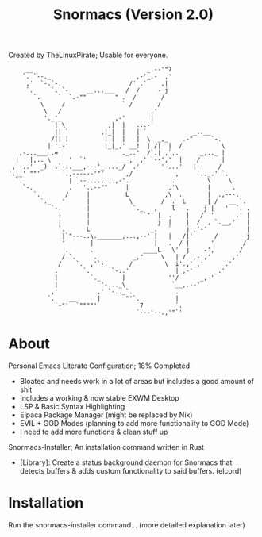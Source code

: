 #+title: Snormacs (Version 2.0)
Created by TheLinuxPirate; Usable for everyone.
#+begin_src
     __                                _.--'"7
    `. `--._                        ,-'_,-  ,'
     ,'  `-.`-.                   /' .'    ,|
     `.     `. `-     __...___   /  /     - j
       `.     `  `.-""        " .  /       /
         \     /                ` /       /
          \   /                         ,'
          '._'_               ,-'       |
             | \            ,|  |   ...-'
             || `         ,|_|  |   | `             _..__
            /|| |          | |  |   |  \  _,_    .-"     `-.
           | '.-'          |_|_,' __!  | /|  |  /           \
   ,-...___ .=                  ._..'  /`.| ,`,.      _,.._ |
  |   |,.. \     '  `'        ____,  ,' `--','  |    /      |
 ,`-..'  _)  .`-..___,---'_...._/  .'      '-...'   |      /
'.__' ""'      `.,------'"'      ,/            ,     `.._.' `.
  `.             | `--........,-'.            .         \     \
    `-.          .   '.,--""     |           ,'\        |      .
       `.       /     |          L          ,\  .       |  .,---.
         `._   '      |           \        /  .  L      | /   __ `.
            `-.       |            `._   ,    l   .    j |   '  `. .
              |       |               `"' |  .    |   /  '      .' |
              |       |                   j  |    |  /  , `.__,'   |
              `.      L                 _.   `    j ,'-'           |
               |`"---..\._______,...,--' |   |   /|'      /        j
               '       |                 |   .  / |      '        /
                .      .              ____L   \'  j    -',       /
               / `.     .          _,"     \   | /  ,-','      ,'
              /    `.  ,'`-._     /         \  i'.,'_,'      .'
             .       `.      `-..'             |_,-'      _.'
             |         `._      |            ''/      _,-'
             |            '-..._\             `__,.--'
            ,'           ,' `-.._`.            .
           `.    __      |       "'`.          |
             `-"'  `""""'            7         `.
                                    `---'--.,'"`'
#+end_src
* About
Personal Emacs Literate Configuration; 18% Completed


- Bloated and needs work in a lot of areas but includes a good amount of shit
- Includes a working & now stable EXWM Desktop
- LSP & Basic Syntax Highlighting
- Elpaca Package Manager (might be replaced by Nix)
- EVIL + GOD Modes (planning to add more functionality to GOD Mode)
- I need to add more functions & clean stuff up

Snormacs-Installer; An installation command written in Rust


- [Library]: Create a status background daemon for Snormacs that detects buffers & adds custom functionality to said buffers. (elcord)

* Installation
Run the snormacs-installer command... (more detailed explanation later)
